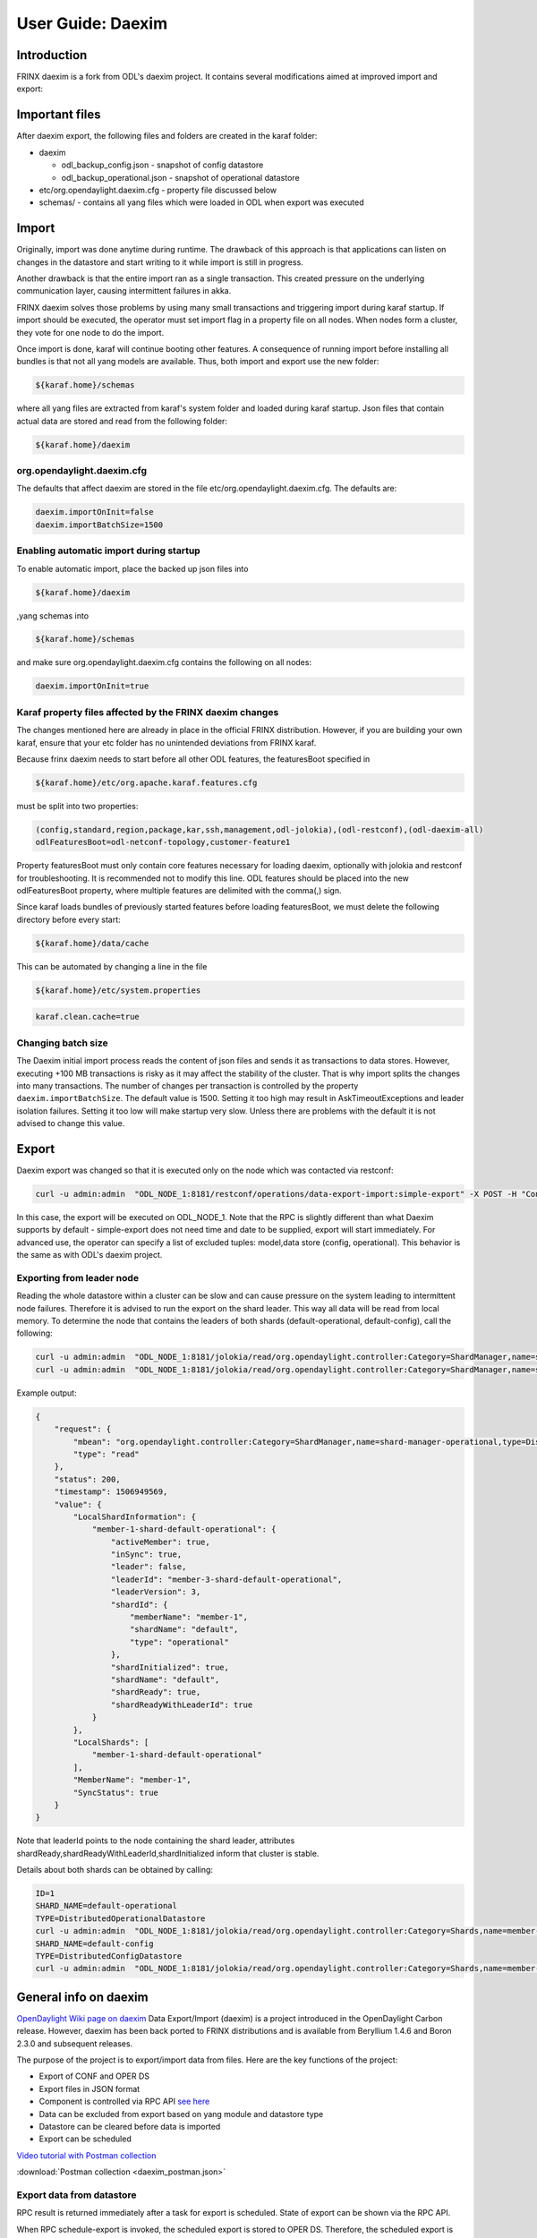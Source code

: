 
User Guide: Daexim
==================

Introduction
------------

FRINX daexim is a fork from ODL's daexim project. It contains several modifications aimed at improved import and export:

Important files
---------------

After daexim export, the following files and folders are created in the karaf folder:


* daexim

  * odl_backup_config.json - snapshot of config datastore
  * odl_backup_operational.json - snapshot of operational datastore

* etc/org.opendaylight.daexim.cfg - property file discussed below
* schemas/ - contains all yang files which were loaded in ODL when export was executed

Import
------

Originally, import was done anytime during runtime. The drawback of this approach is that applications can listen on changes in the datastore and start writing to it while import is still in progress.

Another drawback is that the entire import ran as a single transaction. This created pressure on the underlying communication layer, causing intermittent failures in akka.

FRINX daexim solves those problems by using many small transactions and triggering import during karaf startup. If import should be executed, the operator must set import flag in a property file on all nodes. When nodes form a cluster, they vote for one node to do the import.

Once import is done, karaf will continue booting other features. A consequence of running import before installing all bundles is that not all yang models are available. Thus, both import and export use the new folder:

.. code-block:: guess

   ${karaf.home}/schemas


where all yang files are extracted from karaf's system folder and loaded during karaf startup. Json files that contain actual data are stored and read from the following folder:

.. code-block:: guess

   ${karaf.home}/daexim


org.opendaylight.daexim.cfg
~~~~~~~~~~~~~~~~~~~~~~~~~~~

The defaults that affect daexim are stored in the file etc/org.opendaylight.daexim.cfg. The defaults are:

.. code-block:: guess

   daexim.importOnInit=false
   daexim.importBatchSize=1500

Enabling automatic import during startup
~~~~~~~~~~~~~~~~~~~~~~~~~~~~~~~~~~~~~~~~

To enable automatic import, place the backed up json files into

.. code-block:: guess

   ${karaf.home}/daexim


,yang schemas into

.. code-block:: guess

   ${karaf.home}/schemas


and make sure org.opendaylight.daexim.cfg contains the following on all nodes:

.. code-block:: guess

   daexim.importOnInit=true


Karaf property files affected by the FRINX daexim changes
~~~~~~~~~~~~~~~~~~~~~~~~~~~~~~~~~~~~~~~~~~~~~~~~~~~~~~~~~

The changes mentioned here are already in place in the official FRINX distribution. However, if you are building your own karaf, ensure that your etc folder has no unintended deviations from FRINX karaf.

Because frinx daexim needs to start before all other ODL features, the featuresBoot specified in

.. code-block:: guess

   ${karaf.home}/etc/org.apache.karaf.features.cfg


must be split into two properties:

.. code-block:: guess

   (config,standard,region,package,kar,ssh,management,odl-jolokia),(odl-restconf),(odl-daexim-all)
   odlFeaturesBoot=odl-netconf-topology,customer-feature1



Property featuresBoot must only contain core features necessary for loading daexim, optionally with jolokia and restconf for troubleshooting. It is recommended not to modify this line. ODL features should be placed into the new odlFeaturesBoot property, where multiple features are delimited with the comma(,) sign.

Since karaf loads bundles of previously started features before loading featuresBoot, we must delete the following directory before every start:

.. code-block:: guess

   ${karaf.home}/data/cache


This can be automated by changing a line in the file

.. code-block:: guess

   ${karaf.home}/etc/system.properties


.. code-block:: guess

   karaf.clean.cache=true


Changing batch size
~~~~~~~~~~~~~~~~~~~

The Daexim initial import process reads the content of json files and sends it as transactions to data stores. However, executing +100 MB transactions is risky as it may affect the stability of the cluster. That is why import splits the changes into many transactions. The number of changes per transaction is controlled by the property ``daexim.importBatchSize``. The default value is 1500. Setting it too high may result in AskTimeoutExceptions and leader isolation failures. Setting it too low will make startup very slow. Unless there are problems with the default it is not advised to change this value.

Export
------

Daexim export was changed so that it is executed only on the node which was contacted via restconf:

.. code-block:: bash

   curl -u admin:admin  "ODL_NODE_1:8181/restconf/operations/data-export-import:simple-export" -X POST -H "Content-Type: application/json" -d '{"input": {}}' -v

In this case, the export will be executed on ODL_NODE_1. Note that the RPC is slightly different than what Daexim supports by default - simple-export does not need time and date to be supplied, export will start immediately. For advanced use, the operator can specify a list of excluded tuples: model,data store (config, operational). This behavior is the same as with ODL's daexim project.

Exporting from leader node
~~~~~~~~~~~~~~~~~~~~~~~~~~

Reading the whole datastore within a cluster can be slow and can cause pressure on the system leading to intermittent node failures. Therefore it is advised to run the export on the shard leader. This way all data will be read from local memory. To determine the node that contains the leaders of both shards (default-operational, default-config), call the following:

.. code-block:: bash

   curl -u admin:admin  "ODL_NODE_1:8181/jolokia/read/org.opendaylight.controller:Category=ShardManager,name=shard-manager-config,type=DistributedConfigDatastore
   curl -u admin:admin  "ODL_NODE_1:8181/jolokia/read/org.opendaylight.controller:Category=ShardManager,name=shard-manager-operational,type=DistributedOperationalDatastore

Example output:

.. code-block:: json

   {
       "request": {
           "mbean": "org.opendaylight.controller:Category=ShardManager,name=shard-manager-operational,type=DistributedOperationalDatastore",
           "type": "read"
       },
       "status": 200,
       "timestamp": 1506949569,
       "value": {
           "LocalShardInformation": {
               "member-1-shard-default-operational": {
                   "activeMember": true,
                   "inSync": true,
                   "leader": false,
                   "leaderId": "member-3-shard-default-operational",
                   "leaderVersion": 3,
                   "shardId": {
                       "memberName": "member-1",
                       "shardName": "default",
                       "type": "operational"
                   },
                   "shardInitialized": true,
                   "shardName": "default",
                   "shardReady": true,
                   "shardReadyWithLeaderId": true
               }
           },
           "LocalShards": [
               "member-1-shard-default-operational"
           ],
           "MemberName": "member-1",
           "SyncStatus": true
       }
   }

Note that leaderId points to the node containing the shard leader, attributes shardReady,shardReadyWithLeaderId,shardInitialized inform that cluster is stable.

Details about both shards can be obtained by calling:

.. code-block:: bash

   ID=1
   SHARD_NAME=default-operational
   TYPE=DistributedOperationalDatastore
   curl -u admin:admin  "ODL_NODE_1:8181/jolokia/read/org.opendaylight.controller:Category=Shards,name=member-${ID}-shard-${SHARD_NAME},type=${TYPE}
   SHARD_NAME=default-config
   TYPE=DistributedConfigDatastore
   curl -u admin:admin  "ODL_NODE_1:8181/jolokia/read/org.opendaylight.controller:Category=Shards,name=member-${ID}-shard-${SHARD_NAME},type=${TYPE}

General info on daexim
----------------------

`OpenDaylight Wiki page on daexim <https://wiki.opendaylight.org/view/Daexim:Main>`__
Data Export/Import (daexim) is a project introduced in the OpenDaylight Carbon release. However, daexim has been back ported to FRINX distributions and is available from Beryllium 1.4.6 and Boron 2.3.0 and subsequent releases.

The purpose of the project is to export/import data from files. Here are the key functions of the project:


* Export of CONF and OPER DS
* Export files in JSON format
* Component is controlled via RPC API `see here <https://www.youtube.com/watch?v=fCWuuS-_xy4>`__
* Data can be excluded from export based on yang module and datastore type
* Datastore can be cleared before data is imported
* Export can be scheduled

`Video tutorial with Postman collection <https://www.youtube.com/watch?v=fCWuuS-_xy4>`__  

:download:`Postman collection <daexim_postman.json>`

Export data from datastore
~~~~~~~~~~~~~~~~~~~~~~~~~~

RPC result is returned immediately after a task for export is scheduled. State of export can be shown via the RPC API.

When RPC schedule-export is invoked, the scheduled export is stored to OPER DS. Therefore, the scheduled export is replicated on other nodes in a cluster deployment.

DataExportImportAppProvider, on each cluster node, receives a modification event about the scheduled export and schedules ExportTask which executes datastore export. Therefore, RPC for schedule export can be invoked on any cluster node and datastore is exported on each cluster node.

Import data to datastore
~~~~~~~~~~~~~~~~~~~~~~~~

Data import is done on startup when daexim.importOnInit is set to true. Data is imported from JSON files to CONF and OPER datastore in one transaction. In a cluster deployment, data import is executed only on a cluster node where RPC is invoked and data is replicated to other nodes within the transaction.
